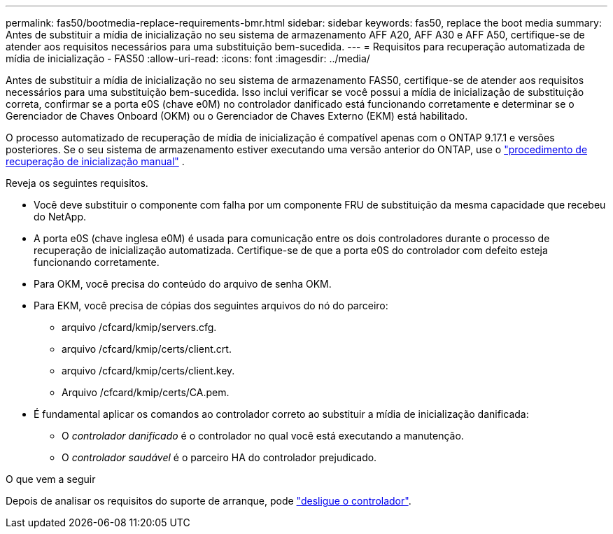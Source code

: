 ---
permalink: fas50/bootmedia-replace-requirements-bmr.html 
sidebar: sidebar 
keywords: fas50, replace the boot media 
summary: Antes de substituir a mídia de inicialização no seu sistema de armazenamento AFF A20, AFF A30 e AFF A50, certifique-se de atender aos requisitos necessários para uma substituição bem-sucedida. 
---
= Requisitos para recuperação automatizada de mídia de inicialização - FAS50
:allow-uri-read: 
:icons: font
:imagesdir: ../media/


[role="lead"]
Antes de substituir a mídia de inicialização no seu sistema de armazenamento FAS50, certifique-se de atender aos requisitos necessários para uma substituição bem-sucedida. Isso inclui verificar se você possui a mídia de inicialização de substituição correta, confirmar se a porta e0S (chave e0M) no controlador danificado está funcionando corretamente e determinar se o Gerenciador de Chaves Onboard (OKM) ou o Gerenciador de Chaves Externo (EKM) está habilitado.

O processo automatizado de recuperação de mídia de inicialização é compatível apenas com o ONTAP 9.17.1 e versões posteriores. Se o seu sistema de armazenamento estiver executando uma versão anterior do ONTAP, use o link:bootmedia-replace-workflow.html["procedimento de recuperação de inicialização manual"] .

Reveja os seguintes requisitos.

* Você deve substituir o componente com falha por um componente FRU de substituição da mesma capacidade que recebeu do NetApp.
* A porta e0S (chave inglesa e0M) é usada para comunicação entre os dois controladores durante o processo de recuperação de inicialização automatizada. Certifique-se de que a porta e0S do controlador com defeito esteja funcionando corretamente.
* Para OKM, você precisa do conteúdo do arquivo de senha OKM.
* Para EKM, você precisa de cópias dos seguintes arquivos do nó do parceiro:
+
** arquivo /cfcard/kmip/servers.cfg.
** arquivo /cfcard/kmip/certs/client.crt.
** arquivo /cfcard/kmip/certs/client.key.
** Arquivo /cfcard/kmip/certs/CA.pem.


* É fundamental aplicar os comandos ao controlador correto ao substituir a mídia de inicialização danificada:
+
** O _controlador danificado_ é o controlador no qual você está executando a manutenção.
** O _controlador saudável_ é o parceiro HA do controlador prejudicado.




.O que vem a seguir
Depois de analisar os requisitos do suporte de arranque, pode link:bootmedia-shutdown-bmr.html["desligue o controlador"].
